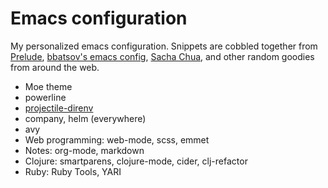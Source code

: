 * Emacs configuration
My personalized emacs configuration. Snippets are cobbled together from [[https://github.com/bbatsov/prelude][Prelude]],
[[https://github.com/bbatsov/emacs.d][bbatsov's emacs config]], [[http://pages.sachachua.com/.emacs.d/Sacha.html][Sacha Chua]], and other random goodies from around the web.

- Moe theme
- powerline
- [[https://github.com/christianromney/projectile-direnv][projectile-direnv]]
- company, helm (everywhere)
- avy
- Web programming: web-mode, scss, emmet
- Notes: org-mode, markdown
- Clojure: smartparens, clojure-mode, cider, clj-refactor
- Ruby: Ruby Tools, YARI
